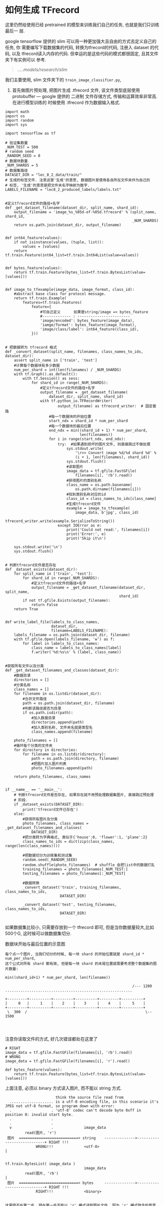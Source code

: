 * 如何生成 TFrecord
这里仍然给使用已经 pretrained 的模型来训练我们自己的任务, 也就是我们只训练最后一
层.

google tensorflow 提供的 slim 可以用一种更加强大且自由的方式去定义自己的任务, 你
需要编写下载数据集的代码, 转换为tfrecord的代码, 注册入 dataset 的代码, 以及
tfrecord读入内存的代码. 但幸运的是这些代码的模式都很固定, 且其文件夹下有实例可以
参考.

#+BEGIN_QUOTE
...../models/research/slim/
#+END_QUOTE

我们主要使用, slim 文件夹下的 ~train_image_classifier.py~,

1. 首先做图片预处理, 把图片生成 .tfrecord 文件, 该文件类型底层使用 protobuffer
   --- google 提供的 二进制 文件存储方式, 传输和运算效率非常高. 在进行模型训练的
   时候使用 .tfrecord 作为数据输入格式.
#+BEGIN_SRC ipython :tangle yes :session :exports code :async t :results raw drawer
  import math
  import os
  import random
  import sys

  import tensorflow as tf

  # 验证集数量
  _NUM_TEST = 500
  # random seed
  _RANDOM_SEED = 0
  # 数据块数量
  _NUM_SHARDS = 5
  # 数据集路径
  DATASET_DIR = "lec_8_2_data/train/"
  # 生成的标签文件. 注意这里'生成'的意思, 数据图片是使用各自所在文件夹作为自己的
  # 标签, '生成'的意思是把文件夹名字映射为数字.
  LABELS_FILENAME = "lec8_2_produced_labels/labels.txt"


  #定义tfrecord文件的路径+名字
  def _get_dataset_filename(dataset_dir, split_name, shard_id):
      output_filename = 'image_%s_%05d-of-%05d.tfrecord' % (split_name, shard_id,
                                                            _NUM_SHARDS)
      return os.path.join(dataset_dir, output_filename)


  def int64_feature(values):
      if not isinstance(values, (tuple, list)):
          values = [values]
      return tf.train.Feature(int64_list=tf.train.Int64List(value=values))


  def bytes_feature(values):
      return tf.train.Feature(bytes_list=tf.train.BytesList(value=[values]))


  def image_to_tfexample(image_data, image_format, class_id):
      #abstract base class for protocol message.
      return tf.train.Example(
          features=tf.train.Features(
              feature={
                  #可自己定义      如果是string/image => bytes_feature
                  #------------- : ------------------------
                  'image/encoded': bytes_feature(image_data),
                  'iamge/format': bytes_feature(image_format),
                  'image/class/label': int64_feature(class_id),
              }))


  # 把数据转为 tfrecord 格式
  def _convert_dataset(split_name, filenames, class_names_to_ids, dataset_dir):
      assert split_name in ['train', 'test']
      #计算每个数据块有多少数据
      num_per_shard = int(len(filenames) / _NUM_SHARDS)
      with tf.Graph().as_default():
          with tf.Session() as sess:
              for shard_id in range(_NUM_SHARDS):
                  #定义tfrecord文件的路径+名字
                  output_filename = _get_dataset_filename(
                      dataset_dir, split_name, shard_id)
                  with tf.python_io.TFRecordWriter(
                          output_filename) as tfrecord_writer:  # 固定套路
                      #每一个数据块的开始位置
                      start_ndx = shard_id * num_per_shard
                      #每一个数据块的最后位置
                      end_ndx = min((shard_id + 1) * num_per_shard,
                                    len(filenames))
                      for i in range(start_ndx, end_ndx):
                          try:  #如果遇到损坏的图片文件, 则直接跳过不做处理
                              sys.stdout.write(
                                  '\r>> Convert image %d/%d shard %d' %
                                  (i + 1, len(filenames), shard_id))
                              sys.stdout.flush()
                              #读取图片
                              image_data = tf.gfile.FastGFile(
                                  filenames[i], 'rb').read()
                              #获得图片的类别名称
                              class_name = os.path.basename(
                                  os.path.dirname(filenames[i]))
                              #找到类别名称对应的id
                              class_id = class_names_to_ids[class_name]
                              #生成tfrecord文件
                              example = image_to_tfexample(
                                  image_data, b'jpg', class_id)
                              tfrecord_writer.write(example.SerializeToString())
                          except IOError as e:
                              print('Could not read:', filenames[i])
                              print('Error:', e)
                              print('Skip it\n')

      sys.stdout.write('\n')
      sys.stdout.flush()


  # 判断tfrecord文件是否存在
  def _dataset_exists(dataset_dir):
      for split_name in ['train', 'test']:
          for shard_id in range(_NUM_SHARDS):
              #定义tfrecord文件的路径+名字
              output_filename = _get_dataset_filename(dataset_dir, split_name,
                                                      shard_id)
          if not tf.gfile.Exists(output_filename):
              return False
      return True


  def write_label_file(labels_to_class_names,
                       dataset_dir,
                       filename=LABELS_FILENAME):
      labels_filename = os.path.join(dataset_dir, filename)
      with tf.gfile.Open(labels_filename, 'w') as f:
          for label in labels_to_class_names:
              class_name = labels_to_class_names[label]
              f.writer('%d:%s\n' % (label, class_name))


  #获取所有文件以及分类
  def _get_dataset_filenames_and_classes(dataset_dir):
      #数据目录
      directories = []
      #分类名称
      class_names = []
      for filename in os.listdir(dataset_dir):
          #合并文件路径
          path = os.path.join(dataset_dir, filename)
          #判断该路径是否为目录
          if os.path.isdir(path):
              #加入数据目录
              directories.append(path)
              #加入类别名称, 文件夹名就是类型名
              class_names.append(filename)

      photo_filenames = []
      #循环每个分类的文件夹
      for directory in directories:
          for filename in os.listdir(directory):
              path = os.path.join(directory, filename)
              #把图片加入图片列表
              photo_filenames.append(path)

      return photo_filenames, class_names


  if __name__ == '__main__':
      # 判断tfrecord文件是否存在, 如果存在就不用预处理数据集图片, 直接跳过预处理
      # 阶段.
      if _dataset_exists(DATASET_DIR):
          print('tfrecord文件已存在')
      else:
          #获得所有图片及分类
          photo_filenames, class_names = _get_dataset_filenames_and_classes(
              DATASET_DIR)
          #把分类转为字典格式, 类似于{'house':0, 'flower':1, 'plane':2}
          class_names_to_ids = dict(zip(class_names, range(len(class_names))))

          #把数据切分为训练集和测试集
          random.seed(_RANDOM_SEED)
          random.shuffle(photo_filenames)  # shuffle 会把list中的数据打乱
          training_filenames = photo_filenames[_NUM_TEST:]
          testing_filenames = photo_filenames[:_NUM_TEST]

          #数据转换
          _convert_dataset('train', training_filenames, class_names_to_ids,
                           DATASET_DIR)

          _convert_dataset('test', testing_filenames, class_names_to_ids,
                           DATASET_DIR)

#+END_SRC

#+RESULTS:
:RESULTS:
# Out[9]:
:END:


如果数据集比较小, 只需要存放到一个 tfrecord 即可, 但是当你数据量较大,比如500个G,
这时候可以做数据集切分.

数据块开始与最后位置的示意图

#+BEGIN_EXAMPLE
每个点一个图片, 当我们切分的时候, 每一块 shard 的开始位置就是 shard_id * num_per_shard,
这个公式对所有 shard 都有效, 但是每一块 shard 的末尾位置就需要考虑整个数据集的图片数量:

min((shard_id+1) * num_per_shard, len(filename))

                                                          /--- 1200
..........................................................

+---------+----------+---------+----------+---------+----------+
|     0   |     1    |    2    |    3     |    4    |     5    |
+---------+----------+---------+----------+---------+----------+
 \  300  /                                                      \-- 1500



#+END_EXAMPLE


注意你读取文件的方式, 好几次错误都处在这里了

#+BEGIN_SRC ipython :tangle yes :session :exports code :async t :results raw drawer
  # RIGHT
  image_data = tf.gfile.FastGFile(filenames[i], 'rb').read()
  # WRONG
  image_data = tf.gfile.FastGFile(filenames[i], 'r').read()

  def bytes_feature(values):
      return tf.train.Feature(bytes_list=tf.train.BytesList(value=[values]))
#+END_SRC


上面注意, 必须以 binary 方式读入图片, 而不能以 string 方式.
#+BEGIN_EXAMPLE
                         think the source file read from
    .................... is a utf-8 encoding file, in this scenario it's JPEG not utf-8 format, so program down with error:
    .                  . 'utf-8' codec can't decode byte 0xff in position 0: invalid start byte.
    .                  .
    .                  .
    v                  .              image_data
           read(图片, 'r')
   图片  ===========================> string    -------------->----------------------------+ RIGHT !!!
                WRONG!!!              <utf-8>                                              |

                                                                     tf.train.BytesList( image_data )
                                      image_data
           read(图片, 'rb')                                                                |
   图片  ===========================> bytes     -------------->----------------------------+ RIGHT !!!
                RIGHT!!!              <binary>


  这里错不在第二步, 错在第一步不能以 'r' 模式读取图片文件, 因为 'r' 模式隐含的意思是 'r-utf8', 必须使用
  'rb' 模式读取图片文件.

  tf.train.BytesList(xxx) 可以读取 bytes 文件, 也可以读取 string 文件
#+END_EXAMPLE


* 使用 tfrecord 和 slim 来处理的任务

  官方 slim 所在位置及文件夹组成
#+BEGIN_EXAMPLE
  /home/yiddi/wellknown_proj_sourcecode/models/research/slim:

  -rw-r--r--  1 yiddi yiddi  14K 7月  31 18:33 BUILD
  drwxr-xr-x  2 yiddi yiddi 4.0K 7月  31 18:33 >>datasets<<
  drwxr-xr-x  2 yiddi yiddi 4.0K 7月  31 18:33 >>deployment<<
  -rw-r--r--  1 yiddi yiddi 2.3K 7月  31 18:33 download_and_convert_data.py
  -rw-r--r--  1 yiddi yiddi 6.6K 7月  31 18:33 eval_image_classifier.py
  -rw-r--r--  1 yiddi yiddi 4.6K 7月  31 18:33 export_inference_graph.py
  -rw-r--r--  1 yiddi yiddi 1.4K 7月  31 18:33 export_inference_graph_test.py
  -rw-r--r--  1 yiddi yiddi    0 7月  31 18:33 __init__.py
  drwxr-xr-x  4 yiddi yiddi 4.0K 7月  31 18:33 >>nets<<
  drwxr-xr-x  2 yiddi yiddi 4.0K 7月  31 18:33 >>preprocessing<<
  -rw-r--r--  1 yiddi yiddi  26K 7月  31 18:33 README.md
  drwxr-xr-x  2 yiddi yiddi 4.0K 7月  31 18:33 >>scripts<<
  -rw-r--r--  1 yiddi yiddi  916 7月  31 18:33 setup.py
  -rw-r--r--  1 yiddi yiddi  46K 7月  31 18:33 slim_walkthrough.ipynb
  -rw-r--r--  1 yiddi yiddi  21K 7月  31 18:33 -> train_image_classifier.py <-
  -rw-r--r--  1 yiddi yiddi    0 7月  31 18:33 WORKSPACE
#+END_EXAMPLE

其中被 >><< wrap 的都是文件夹, -> <- wrap 的就是 slim 代码的入口, 需要调用这个
python 文件来运行 slim

** datasets 文件夹介绍
datasets 里面存放了下载 dataset 的 python 代码, 其中一个叫做 dataset_factory.py
是一个重要文件, 他是 train_image_classifier.py 获取dataset的入口, 如果你想使用
自己的 dataset 做训练, 就必须要在这个 dataset_factory.py 中注册自己的数据集.


*** dataset_factory.py 介绍
#+BEGIN_EXAMPLE
    dataset_factory.py, 需要做的修改如下
    ====================================

    from datasets import cifar10, flowers, imagenet, mnist, myimages
                                                            --------
                                                             #^
    datasets_map = {                                         #|
        'cifar10': cifar10,                                  #|
        'flowers': flowers,                                  #|
        'imagenet': imagenet,                                #这个自己加的
        'mnist': mnist,
        'myimages': myimages, #<- 这一行就是我们自己加的
        --------------------
    }


#+END_EXAMPLE

*** download_xxx.py xxx.py 介绍
除了 dataset_factory.py 其他文件都是两两成对的:
- 下载数据集转换成 tfrecord
- 将 tfrecord 读入内存

#+BEGIN_EXAMPLE
  /home/yiddi/wellknown_proj_sourcecode/models/research/slim/datasets:

  download_and_convert_cifar10.py    - 下载数据集转换成 tfrecord
  cifar10.py                         - 将 tfrecord 读入内存

  download_and_convert_flowers.py    - 下载数据集转换成 tfrecord
  flowers.py                         - 将 tfrecord 读入内存

  download_and_convert_imagenet.sh   - 下载数据集转换成 tfrecord
  imagenet.py                        - 将 tfrecord 读入内存

  download_and_convert_mnist.py      - 下载数据集转换成 tfrecord
  mnist.py                           - 将 tfrecord 读入内存

  download_imagenet.sh               - 下载数据集转换成 tfrecord
  build_imagenet_data.py             - 将 tfrecord 读入内存

  imagenet_2012_validation_synset_labels.txt
  imagenet_lsvrc_2015_synsets.txt
  imagenet_metadata.txt

  __init__.py
  preprocess_imagenet_validation_data.py
  process_bounding_boxes.py
  dataset_factory.py
  dataset_utils.py
#+END_EXAMPLE

~download_xxxxx.py~ : 声明一些重要参数, data_url, 等

#+BEGIN_EXAMPLE
    其中 myimages 就是我们需要参考其他下载数据集源代码的源文件结构自己写的 myimages.py 的名字
    基本都要提供如下参数值:


    # The URL where the CIFAR data can be downloaded.
    _DATA_URL = 'https://www.cs.toronto.edu/~kriz/cifar-10-python.tar.gz'

    # The number of training files.
    _NUM_TRAIN_FILES = 5

    # The height and width of each image.
    _IMAGE_SIZE = 32

    # The names of the classes.
    _CLASS_NAMES = [
        'airplane',
        'automobile',
        'bird',
        'cat',
        'deer',
        'dog',
        'frog',
        'horse',
        'ship',
        'truck',
    ]

    最终每个下载程序都会在指定文件夹下生成 tfrecord 文件.
#+END_EXAMPLE

~download_xxx.py~ : dataset ===> tfrecord, 代码实例

#+BEGIN_SRC ipython :tangle yes :session :exports code :async t :results raw drawer
features=tf.train.Features(
    feature={
        #可自己定义      如果是string/image => bytes_feature
        #------------- : ------------------------
        'image/encoded': bytes_feature(image_data),
        'iamge/format': bytes_feature(image_format),
        'image/class/label': int64_feature(class_id),
    }))
#+END_SRC

~xxx.py~ : tfrecord ===> 内存, 代码实例

#+BEGIN_SRC ipython :tangle yes :session :exports code :async t :results raw drawer
  keys_to_features = {
      'image/encoded': tf.FixedLenFeature((), tf.string, default_value=''),
      'image/format': tf.FixedLenFeature((), tf.string, default_value='png'),
      'image/class/label': tf.FixedLenFeature(
          [], tf.int64, default_value=tf.zeros([], dtype=tf.int64)),
  }
#+END_SRC


~xxx.py~ : 返回 dataset

#+BEGIN_SRC ipython :tangle yes :session :exports code :async t :results raw drawer
  return slim.dataset.Dataset(
      data_sources=file_pattern,
      reader=reader,
      decoder=decoder,
      num_samples=SPLITS_TO_SIZES[split_name],
      items_to_descriptions=_ITEMS_TO_DESCRIPTIONS,
      num_classes=_NUM_CLASSES,
      labels_to_names=labels_to_names)
#+END_SRC


** 编写 bash 文件执行 slim 程序

#+BEGIN_SRC emacs-lisp :tangle yes
(require 'ob-async)
#+END_SRC

#+BEGIN_SRC shell :async
  #!/bin/zsh
  python /home/yiddi/wellknown_proj_sourcecode/models/research/slim/train_image_classifier.py \
         --train_dir= \  # 模型保存的位置
         --dataset_name= \  # 我们在dataset/中编写的用于datasset-tfrecord->内存的.py文件
         --dataset_split_name= \ # train or test
         --dataset_dir= \ # 图片存放的位置
         --batch_size= \  # 如果GPU显存不够, 这里应该设小, 默认设置为32
         --max_number_of_steps= \ # 默认一直训练, 可以声明最大循环次数 epoch
         --model_name=inception_v3 \ # 使用哪个模型
#+END_SRC

以上这些参数,都是以

- ~tf.app.flags.DEFINE_string~
- ~tf.app.flags.DEFINE_integer~
- ~tf.app.flags.DEFINE_boolean~

三种形式声明在 ~train_image_classifier.py~ 文件中, 可以在里面查看详细说明和使用守则.
